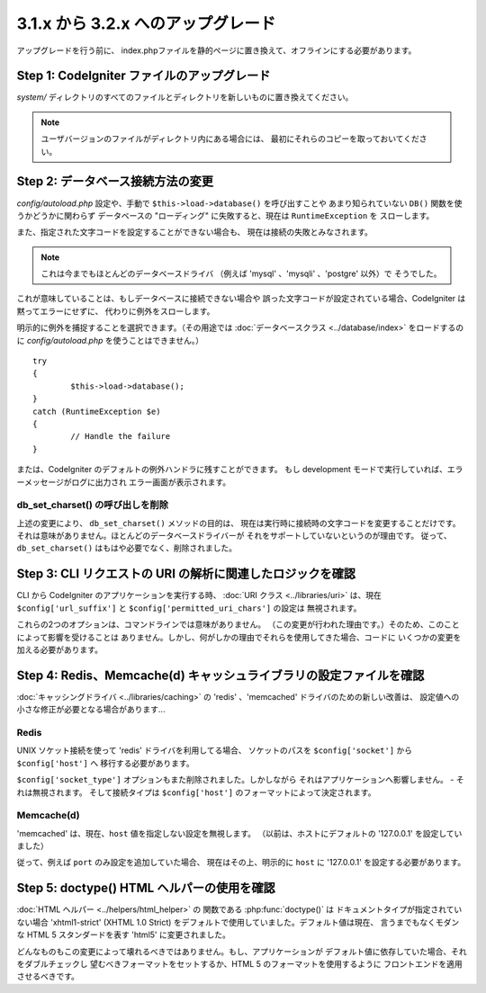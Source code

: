 ###################################
3.1.x から 3.2.x へのアップグレード
###################################

アップグレードを行う前に、
index.phpファイルを静的ページに置き換えて、オフラインにする必要があります。

Step 1: CodeIgniter ファイルのアップグレード
============================================

*system/* ディレクトリのすべてのファイルとディレクトリを新しいものに置き換えてください。

.. note:: ユーザバージョンのファイルがディレクトリ内にある場合には、
	最初にそれらのコピーを取っておいてください。

Step 2: データベース接続方法の変更
==================================

*config/autoload.php* 設定や、手動で ``$this->load->database()`` を呼び出すことや
あまり知られていない ``DB()`` 関数を使うかどうかに関わらず
データベースの "ローディング" に失敗すると、現在は ``RuntimeException`` を
スローします。

また、指定された文字コードを設定することができない場合も、
現在は接続の失敗とみなされます。

.. note:: これは今までもほとんどのデータベースドライバ
	（例えば 'mysql' 、'mysqli' 、'postgre' 以外）で
	そうでした。

これが意味していることは、もしデータベースに接続できない場合や
誤った文字コードが設定されている場合、CodeIgniter は黙ってエラーにせずに、
代わりに例外をスローします。

明示的に例外を捕捉することを選択できます。（その用途では :doc:`データベースクラス <../database/index>`
をロードするのに *config/autoload.php* を使うことはできません。）
::

	try
	{
		$this->load->database();
	}
	catch (RuntimeException $e)
	{
		// Handle the failure
	}

または、CodeIgniter のデフォルトの例外ハンドラに残すことができます。
もし development モードで実行していれば、エラーメッセージがログに出力され
エラー画面が表示されます。

db_set_charset() の呼び出しを削除
---------------------------------

上述の変更により、 ``db_set_charset()`` メソッドの目的は、
現在は実行時に接続時の文字コードを変更することだけです。
それは意味がありません。ほとんどのデータベースドライバーが
それをサポートしていないというのが理由です。
従って、 ``db_set_charset()`` はもはや必要でなく、削除されました。

Step 3: CLI リクエストの URI の解析に関連したロジックを確認
===========================================================

CLI から CodeIgniter のアプリケーションを実行する時、
:doc:`URI クラス <../libraries/uri>` は、現在
``$config['url_suffix']`` と ``$config['permitted_uri_chars']`` の設定は
無視されます。

これらの2つのオプションは、コマンドラインでは意味がありません。
（この変更が行われた理由です。）そのため、このことによって影響を受けることは
ありません。しかし、何がしかの理由でそれらを使用してきた場合、コードに
いくつかの変更を加える必要があります。

Step 4: Redis、Memcache(d) キャッシュライブラリの設定ファイルを確認
===================================================================

:doc:`キャッシングドライバ <../libraries/caching>` の
'redis' 、'memcached' ドライバのための新しい改善は、
設定値への小さな修正が必要となる場合があります...

Redis
-----


UNIX ソケット接続を使って 'redis' ドライバを利用してる場合、
ソケットのパスを ``$config['socket']`` から ``$config['host']`` へ
移行する必要があります。

``$config['socket_type']`` オプションもまた削除されました。しかしながら
それはアプリケーションへ影響しません。 - それは無視されます。
そして接続タイプは ``$config['host']`` のフォーマットによって決定されます。

Memcache(d)
-----------

'memcached' は、現在、``host`` 値を指定しない設定を無視します。
（以前は、ホストにデフォルトの '127.0.0.1' を設定していました）

従って、例えば ``port`` のみ設定を追加していた場合、
現在はその上、明示的に ``host`` に '127.0.0.1' を設定する必要があります。

Step 5: doctype() HTML ヘルパーの使用を確認
===========================================

:doc:`HTML ヘルパー <../helpers/html_helper>` の 関数である
:php:func:`doctype()` は ドキュメントタイプが指定されていない場合
'xhtml1-strict' (XHTML 1.0 Strict) をデフォルトで使用していました。デフォルト値は現在、
言うまでもなくモダンな HTML 5 スタンダードを表す 'html5' に変更されました。

どんなものもこの変更によって壊れるべきではありません。もし、アプリケーションが
デフォルト値に依存していた場合、それをダブルチェックし
望むべきフォーマットをセットするか、HTML 5 のフォーマットを使用するように
フロントエンドを適用させるべきです。